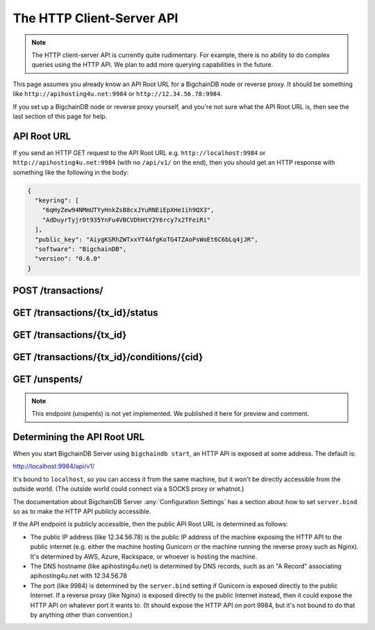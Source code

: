 The HTTP Client-Server API
==========================

.. note::

   The HTTP client-server API is currently quite rudimentary. For example,
   there is no ability to do complex queries using the HTTP API. We plan to add
   more querying capabilities in the future.

This page assumes you already know an API Root URL
for a BigchainDB node or reverse proxy.
It should be something like ``http://apihosting4u.net:9984``
or ``http://12.34.56.78:9984``.

If you set up a BigchainDB node or reverse proxy yourself,
and you're not sure what the API Root URL is,
then see the last section of this page for help.


API Root URL
------------

If you send an HTTP GET request to the API Root URL
e.g. ``http://localhost:9984`` 
or ``http://apihosting4u.net:9984``
(with no ``/api/v1/`` on the end), 
then you should get an HTTP response 
with something like the following in the body:

.. code-block:: json

    {
      "keyring": [
        "6qHyZew94NMmUTYyHnkZsB8cxJYuRNEiEpXHe1ih9QX3",
        "AdDuyrTyjrDt935YnFu4VBCVDhHtY2Y6rcy7x2TFeiRi"
      ],
      "public_key": "AiygKSRhZWTxxYT4AfgKoTG4TZAoPsWoEt6C6bLq4jJR",
      "software": "BigchainDB",
      "version": "0.6.0"
    }


POST /transactions/
-------------------

.. http:post:: /transactions/

   Push a new transaction.

   Note: The posted transaction should be a valid and signed :doc:`transaction <../data-models/transaction-model>`.
   The steps to build a valid transaction are beyond the scope of this page.
   One would normally use a driver such as the `BigchainDB Python Driver
   <https://docs.bigchaindb.com/projects/py-driver/en/latest/index.html>`_ to
   build a valid transaction. The exact contents of a valid transaction depend 
   on the associated public/private keypairs.

   **Example request**:

   .. literalinclude:: samples/post-tx-request.http
      :language: http

   **Example response**:

   .. literalinclude:: samples/post-tx-response.http
      :language: http

   :statuscode 202: The pushed transaction was accepted, but the processing has not been completed.
   :statuscode 400: The transaction was invalid and not created.


GET /transactions/{tx_id}/status
--------------------------------

.. http:get:: /transactions/{tx_id}/status

   Get the status of the transaction with the ID ``tx_id``, if a transaction
   with that ``tx_id`` exists.

   The possible status values are ``backlog``, ``undecided``, ``valid`` or
   ``invalid``.

   :param tx_id: transaction ID
   :type tx_id: hex string

   **Example request**:

   .. literalinclude:: samples/get-tx-status-request.http
      :language: http

   **Example response**:

   .. literalinclude:: samples/get-tx-status-response.http
      :language: http

   :statuscode 200: A transaction with that ID was found and the status is returned.
   :statuscode 404: A transaction with that ID was not found.


GET /transactions/{tx_id}
-------------------------

.. http:get:: /transactions/{tx_id}

   Get the transaction with the ID ``tx_id``.

   This endpoint returns only a transaction from a ``VALID`` or ``UNDECIDED``
   block on ``bigchain``, if exists.

   :param tx_id: transaction ID
   :type tx_id: hex string

   **Example request**:

   .. literalinclude:: samples/get-tx-request.http
      :language: http

   **Example response**:

   .. literalinclude:: samples/get-tx-response.http
      :language: http

   :statuscode 200: A transaction with that ID was found.
   :statuscode 404: A transaction with that ID was not found.


GET /transactions/{tx_id}/conditions/{cid}
-------------------------

.. http:get:: /transactions/{tx_id}/conditions/{cid}

   Returns the condition with index ``cid`` from a transaction with ID
   ``txid``.

   If either a transaction with ID ``txid`` isn't found or the condition
   requested at the index ``cid`` is not found, this endpoint will return a
   ``400 Bad Request``.

   :param tx_id: transaction ID
   :type tx_id: hex string

   :param cid: A condition's index in the transaction
   :type cid: integer

   **Example request**:

   .. sourcecode:: http

      GET /transactions/2d431...0b4b0e/conditions/0 HTTP/1.1
      Host: example.com

   **Example response**:

   .. sourcecode:: http

      HTTP/1.1 200 OK
      Content-Type: application/json

      {
        "condition": {
          "uri": "cc:4:20:GG-pi3CeIlySZhQoJVBh9O23PzrOuhnYI7OHqIbHjkk:96",
          "details": {
            "signature": null,
            "type": "fulfillment",
            "type_id": 4,
            "bitmask": 32,
            "public_key": "2ePYHfV3yS3xTxF9EE3Xjo8zPwq2RmLPFAJGQqQKc3j6"
          }
        }
      }

   :statuscode 200: A condition with ``cid`` was found in a transaction with ID ``tx_id``.
   :statuscode 400: Either a transaction with ``tx_id`` or a condition with ``cid`` wasn't found.


GET /unspents/
-------------------------

.. note::

   This endpoint (unspents) is not yet implemented. We published it here for preview and comment.
   

.. http:get:: /unspents?owner_after={owner_after}

   Get a list of links to transactions' outputs that have not been used in
   a previous transaction and could hence be called unspent outputs
   (or simply: unspents).

   This endpoint will return a ``HTTP 400 Bad Request`` if the querystring
   ``owner_after`` happens to not be defined in the request.

   Note that if unspents for a certain ``public_key`` have not been found by
   the server, this will result in the server returning a 200 OK HTTP status
   code and an empty list in the response's body.

   :param owner_after: A public key, able to validly spend an output of a transaction, assuming the user also has the corresponding private key.
   :type owner_after: base58 encoded string

   **Example request**:

   .. sourcecode:: http

      GET /unspents?owner_after=1AAAbbb...ccc HTTP/1.1
      Host: example.com

   **Example response**:

   .. sourcecode:: http

      HTTP/1.1 200 OK
      Content-Type: application/json

      [
        "../transactions/2d431073e1477f3073a4693ac7ff9be5634751de1b8abaa1f4e19548ef0b4b0e/outputs/0",
        "../transactions/2d431073e1477f3073a4693ac7ff9be5634751de1b8abaa1f4e19548ef0b4b0e/outputs/1"
      ]

   :statuscode 200: A list of outputs were found and returned in the body of the response.
   :statuscode 400: The request wasn't understood by the server, e.g. the ``owner_after`` querystring was not included in the request.


Determining the API Root URL
----------------------------

When you start BigchainDB Server using ``bigchaindb start``,
an HTTP API is exposed at some address. The default is:

`http://localhost:9984/api/v1/ <http://localhost:9984/api/v1/>`_

It's bound to ``localhost``,
so you can access it from the same machine,
but it won't be directly accessible from the outside world.
(The outside world could connect via a SOCKS proxy or whatnot.)

The documentation about BigchainDB Server :any:`Configuration Settings`
has a section about how to set ``server.bind`` so as to make
the HTTP API publicly accessible.

If the API endpoint is publicly accessible,
then the public API Root URL is determined as follows:

- The public IP address (like 12.34.56.78) 
  is the public IP address of the machine exposing 
  the HTTP API to the public internet (e.g. either the machine hosting 
  Gunicorn or the machine running the reverse proxy such as Nginx). 
  It's determined by AWS, Azure, Rackspace, or whoever is hosting the machine.

- The DNS hostname (like apihosting4u.net) is determined by DNS records, 
  such as an "A Record" associating apihosting4u.net with 12.34.56.78

- The port (like 9984) is determined by the ``server.bind`` setting 
  if Gunicorn is exposed directly to the public Internet. 
  If a reverse proxy (like Nginx) is exposed directly to the public Internet 
  instead, then it could expose the HTTP API on whatever port it wants to. 
  (It should expose the HTTP API on port 9984, but it's not bound to do 
  that by anything other than convention.)
